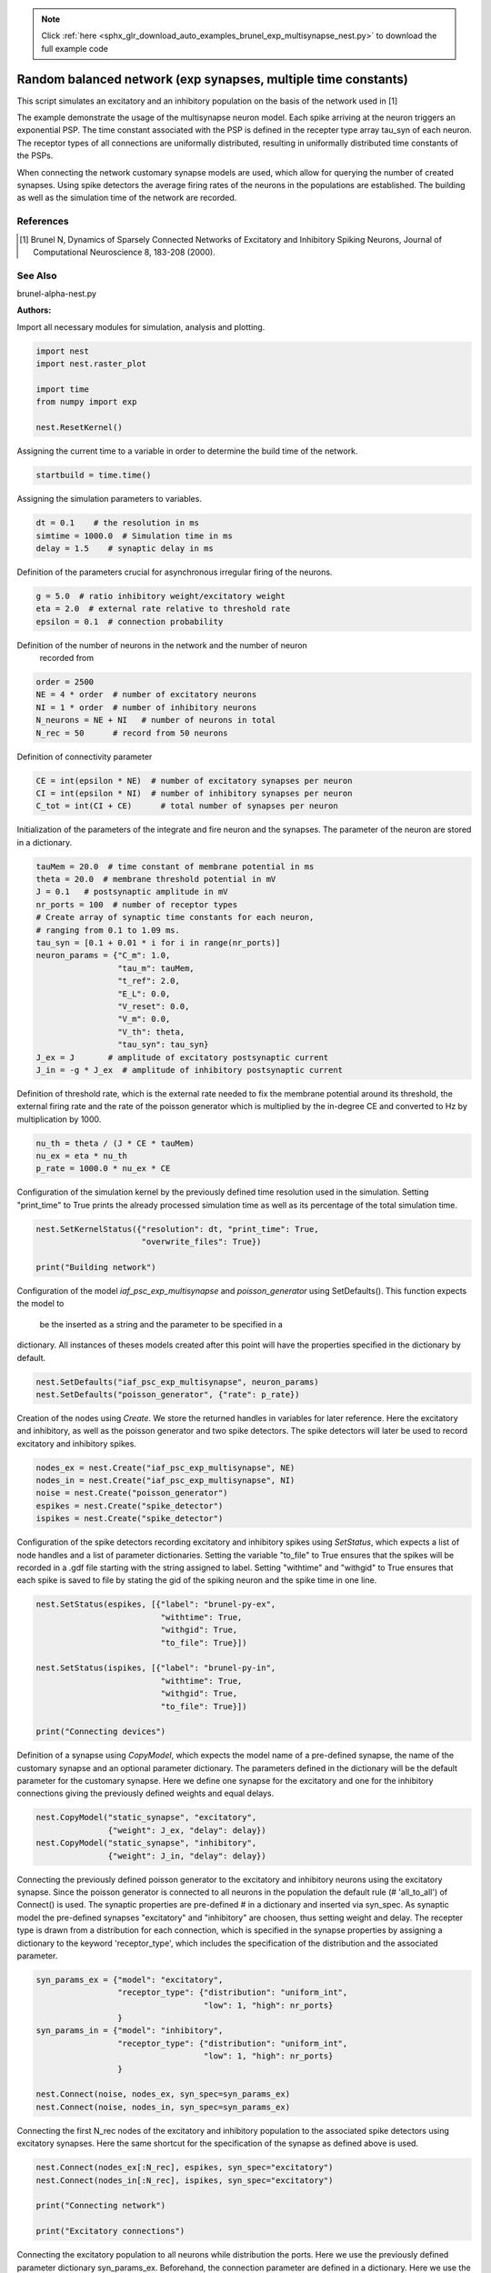 .. note::
    :class: sphx-glr-download-link-note

    Click :ref:`here <sphx_glr_download_auto_examples_brunel_exp_multisynapse_nest.py>` to download the full example code
.. rst-class:: sphx-glr-example-title

.. _sphx_glr_auto_examples_brunel_exp_multisynapse_nest.py:

Random balanced network (exp synapses, multiple time constants)
--------------------------------------------------------------------

This script simulates an excitatory and an inhibitory population on
the basis of the network used in [1]

The example demonstrate the usage of the multisynapse neuron
model. Each spike arriving at the neuron triggers an exponential
PSP. The time constant associated with the PSP is defined in the
recepter type array tau_syn of each neuron. The receptor types of all
connections are uniformally distributed, resulting in uniformally
distributed time constants of the PSPs.

When connecting the network customary synapse models are used, which
allow for querying the number of created synapses. Using spike
detectors the average firing rates of the neurons in the populations
are established. The building as well as the simulation time of the
network are recorded.

References
~~~~~~~~~~~~~~

.. [1] Brunel N, Dynamics of Sparsely Connected Networks of Excitatory and
       Inhibitory Spiking Neurons, Journal of Computational Neuroscience 8,
       183-208 (2000).

See Also
~~~~~~~~~~

brunel-alpha-nest.py

:Authors:



Import all necessary modules for simulation, analysis and plotting.


.. code-block:: default



    import nest
    import nest.raster_plot

    import time
    from numpy import exp

    nest.ResetKernel()


Assigning the current time to a variable in order to determine the build
time of the network.


.. code-block:: default


    startbuild = time.time()


Assigning the simulation parameters to variables.


.. code-block:: default


    dt = 0.1    # the resolution in ms
    simtime = 1000.0  # Simulation time in ms
    delay = 1.5    # synaptic delay in ms


Definition of the parameters crucial for asynchronous irregular firing of
the neurons.


.. code-block:: default


    g = 5.0  # ratio inhibitory weight/excitatory weight
    eta = 2.0  # external rate relative to threshold rate
    epsilon = 0.1  # connection probability


Definition of the number of neurons in the network and the number of neuron
 recorded from


.. code-block:: default


    order = 2500
    NE = 4 * order  # number of excitatory neurons
    NI = 1 * order  # number of inhibitory neurons
    N_neurons = NE + NI   # number of neurons in total
    N_rec = 50      # record from 50 neurons


Definition of connectivity parameter


.. code-block:: default


    CE = int(epsilon * NE)  # number of excitatory synapses per neuron
    CI = int(epsilon * NI)  # number of inhibitory synapses per neuron
    C_tot = int(CI + CE)      # total number of synapses per neuron


Initialization of the parameters of the integrate and fire neuron and the
synapses. The parameter of the neuron are stored in a dictionary.


.. code-block:: default


    tauMem = 20.0  # time constant of membrane potential in ms
    theta = 20.0  # membrane threshold potential in mV
    J = 0.1   # postsynaptic amplitude in mV
    nr_ports = 100  # number of receptor types
    # Create array of synaptic time constants for each neuron,
    # ranging from 0.1 to 1.09 ms.
    tau_syn = [0.1 + 0.01 * i for i in range(nr_ports)]
    neuron_params = {"C_m": 1.0,
                     "tau_m": tauMem,
                     "t_ref": 2.0,
                     "E_L": 0.0,
                     "V_reset": 0.0,
                     "V_m": 0.0,
                     "V_th": theta,
                     "tau_syn": tau_syn}
    J_ex = J       # amplitude of excitatory postsynaptic current
    J_in = -g * J_ex  # amplitude of inhibitory postsynaptic current


Definition of threshold rate, which is the external rate needed to fix the
membrane potential around its threshold, the external firing rate and the
rate of the poisson generator which is multiplied by the in-degree CE and
converted to Hz by multiplication by 1000.


.. code-block:: default


    nu_th = theta / (J * CE * tauMem)
    nu_ex = eta * nu_th
    p_rate = 1000.0 * nu_ex * CE


Configuration of the simulation kernel by the previously defined time
resolution used in the simulation. Setting "print_time" to True prints the
already processed simulation time as well as its percentage of the total
simulation time.


.. code-block:: default


    nest.SetKernelStatus({"resolution": dt, "print_time": True,
                          "overwrite_files": True})

    print("Building network")


Configuration of the model `iaf_psc_exp_multisynapse` and
`poisson_generator` using SetDefaults(). This function expects the model to
 be the inserted as a string and the parameter to be specified in a
dictionary. All instances of theses models created after this point will
have the properties specified in the dictionary by default.


.. code-block:: default


    nest.SetDefaults("iaf_psc_exp_multisynapse", neuron_params)
    nest.SetDefaults("poisson_generator", {"rate": p_rate})


Creation of the nodes using `Create`. We store the returned handles in
variables for later reference. Here the excitatory and inhibitory, as well
as the poisson generator and two spike detectors. The spike detectors will
later be used to record excitatory and inhibitory spikes.


.. code-block:: default


    nodes_ex = nest.Create("iaf_psc_exp_multisynapse", NE)
    nodes_in = nest.Create("iaf_psc_exp_multisynapse", NI)
    noise = nest.Create("poisson_generator")
    espikes = nest.Create("spike_detector")
    ispikes = nest.Create("spike_detector")


Configuration of the spike detectors recording excitatory and inhibitory
spikes using `SetStatus`, which expects a list of node handles and a list
of parameter dictionaries. Setting the variable "to_file" to True ensures
that the spikes will be recorded in a .gdf file starting with the string
assigned to label. Setting "withtime" and "withgid" to True ensures that
each spike is saved to file by stating the gid of the spiking neuron and
the spike time in one line.


.. code-block:: default


    nest.SetStatus(espikes, [{"label": "brunel-py-ex",
                              "withtime": True,
                              "withgid": True,
                              "to_file": True}])

    nest.SetStatus(ispikes, [{"label": "brunel-py-in",
                              "withtime": True,
                              "withgid": True,
                              "to_file": True}])

    print("Connecting devices")


Definition of a synapse using `CopyModel`, which expects the model name of
a pre-defined synapse, the name of the customary synapse and an optional
parameter dictionary. The parameters defined in the dictionary will be the
default parameter for the customary synapse. Here we define one synapse for
the excitatory and one for the inhibitory connections giving the
previously defined weights and equal delays.


.. code-block:: default


    nest.CopyModel("static_synapse", "excitatory",
                   {"weight": J_ex, "delay": delay})
    nest.CopyModel("static_synapse", "inhibitory",
                   {"weight": J_in, "delay": delay})


Connecting the previously defined poisson generator to the excitatory and
inhibitory neurons using the excitatory synapse. Since the poisson
generator is connected to all neurons in the population the default rule
(# 'all_to_all') of Connect() is used. The synaptic properties are
pre-defined # in a dictionary and inserted via syn_spec. As synaptic model
the pre-defined synapses "excitatory" and "inhibitory" are choosen,
thus setting weight and delay. The recepter type is drawn from a
distribution for each connection, which is specified in the synapse
properties by assigning a dictionary to the keyword 'receptor_type',
which includes the specification of the distribution and the associated
parameter.


.. code-block:: default


    syn_params_ex = {"model": "excitatory",
                     "receptor_type": {"distribution": "uniform_int",
                                       "low": 1, "high": nr_ports}
                     }
    syn_params_in = {"model": "inhibitory",
                     "receptor_type": {"distribution": "uniform_int",
                                       "low": 1, "high": nr_ports}
                     }

    nest.Connect(noise, nodes_ex, syn_spec=syn_params_ex)
    nest.Connect(noise, nodes_in, syn_spec=syn_params_ex)


Connecting the first N_rec nodes of the excitatory and inhibitory
population to the associated spike detectors using excitatory synapses.
Here the same shortcut for the specification of the synapse as defined
above is used.


.. code-block:: default


    nest.Connect(nodes_ex[:N_rec], espikes, syn_spec="excitatory")
    nest.Connect(nodes_in[:N_rec], ispikes, syn_spec="excitatory")

    print("Connecting network")

    print("Excitatory connections")


Connecting the excitatory population to all neurons while distribution the
ports. Here we use the previously defined parameter dictionary
syn_params_ex. Beforehand, the connection parameter are defined in a
dictionary. Here we use the connection rule 'fixed_indegree',
which requires the definition of the indegree.


.. code-block:: default


    conn_params_ex = {'rule': 'fixed_indegree', 'indegree': CE}
    nest.Connect(nodes_ex, nodes_ex + nodes_in, conn_params_ex, syn_params_ex)

    print("Inhibitory connections")


Connecting the inhibitory population to all neurons while distribution the
ports. Here we use the previously defined parameter dictionary
syn_params_in.The connection parameter are defined analogously to the
connection from the excitatory population defined above.


.. code-block:: default


    conn_params_in = {'rule': 'fixed_indegree', 'indegree': CI}
    nest.Connect(nodes_in, nodes_ex + nodes_in, conn_params_in, syn_params_in)


Storage of the time point after the buildup of the network in a variable.


.. code-block:: default


    endbuild = time.time()


Simulation of the network.


.. code-block:: default


    print("Simulating")

    nest.Simulate(simtime)


Storage of the time point after the simulation of the network in a variable.


.. code-block:: default


    endsimulate = time.time()


Reading out the total number of spikes received from the spike detector
connected to the excitatory population and the inhibitory population.


.. code-block:: default


    events_ex = nest.GetStatus(espikes, "n_events")[0]
    events_in = nest.GetStatus(ispikes, "n_events")[0]


Calculation of the average firing rate of the excitatory and the inhibitory
 neurons by dividing the total number of recorded spikes by the number of
neurons recorded from and the simulation time. The multiplication by 1000.0
 converts the unit 1/ms to 1/s=Hz.


.. code-block:: default


    rate_ex = events_ex / simtime * 1000.0 / N_rec
    rate_in = events_in / simtime * 1000.0 / N_rec


Reading out the number of connections established using the excitatory and
inhibitory synapse model. The numbers are summed up resulting in the total
number of synapses.


.. code-block:: default


    num_synapses = (nest.GetDefaults("excitatory")["num_connections"] +
                    nest.GetDefaults("inhibitory")["num_connections"])


Establishing the time it took to build and simulate the network by taking
the difference of the pre-defined time variables.


.. code-block:: default


    build_time = endbuild - startbuild
    sim_time = endsimulate - endbuild


Printing the network properties, firing rates and building times.


.. code-block:: default


    print("Brunel network simulation (Python)")
    print("Number of neurons : {0}".format(N_neurons))
    print("Number of synapses: {0}".format(num_synapses))
    print("       Exitatory  : {0}".format(int(CE * N_neurons) + N_neurons))
    print("       Inhibitory : {0}".format(int(CI * N_neurons)))
    print("Excitatory rate   : %.2f Hz" % rate_ex)
    print("Inhibitory rate   : %.2f Hz" % rate_in)
    print("Building time     : %.2f s" % build_time)
    print("Simulation time   : %.2f s" % sim_time)


Plot a raster of the excitatory neurons and a histogram.


.. code-block:: default


    nest.raster_plot.from_device(espikes, hist=True)


.. rst-class:: sphx-glr-timing

   **Total running time of the script:** ( 0 minutes  0.000 seconds)


.. _sphx_glr_download_auto_examples_brunel_exp_multisynapse_nest.py:


.. only :: html

 .. container:: sphx-glr-footer
    :class: sphx-glr-footer-example



  .. container:: sphx-glr-download

     :download:`Download Python source code: brunel_exp_multisynapse_nest.py <brunel_exp_multisynapse_nest.py>`



  .. container:: sphx-glr-download

     :download:`Download Jupyter notebook: brunel_exp_multisynapse_nest.ipynb <brunel_exp_multisynapse_nest.ipynb>`


.. only:: html

 .. rst-class:: sphx-glr-signature

    `Gallery generated by Sphinx-Gallery <https://sphinx-gallery.github.io>`_
